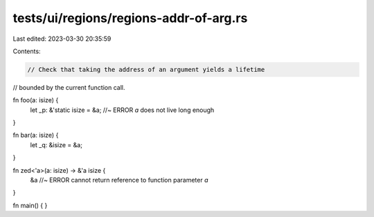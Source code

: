 tests/ui/regions/regions-addr-of-arg.rs
=======================================

Last edited: 2023-03-30 20:35:59

Contents:

.. code-block:: rs

    // Check that taking the address of an argument yields a lifetime
// bounded by the current function call.

fn foo(a: isize) {
    let _p: &'static isize = &a; //~ ERROR `a` does not live long enough
}

fn bar(a: isize) {
    let _q: &isize = &a;
}

fn zed<'a>(a: isize) -> &'a isize {
    &a //~ ERROR cannot return reference to function parameter `a`
}

fn main() {
}



